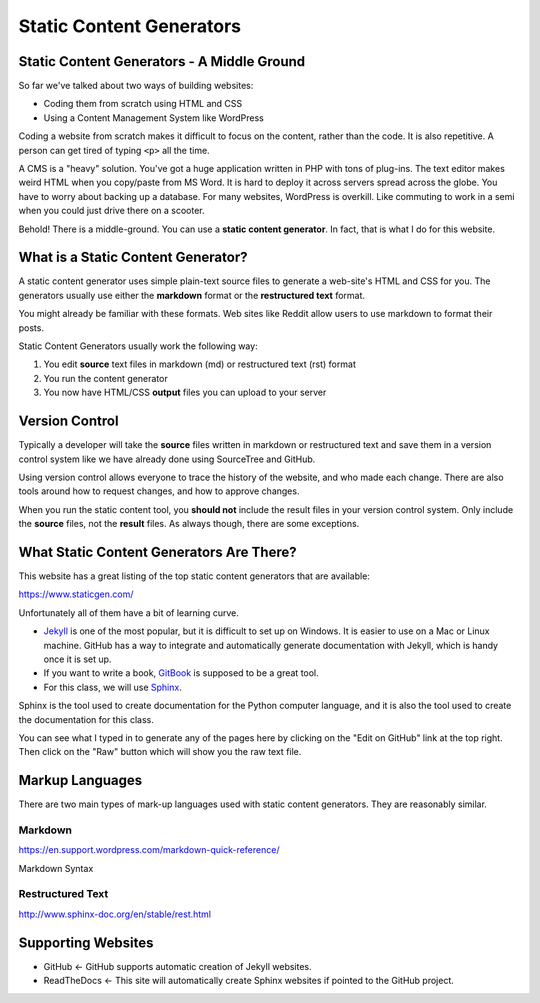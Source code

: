 .. _static_content_generators:

Static Content Generators
=========================

Static Content Generators - A Middle Ground
-------------------------------------------

So far we've talked about two ways of building websites:

* Coding them from scratch using HTML and CSS
* Using a Content Management System like WordPress

Coding a website from scratch makes it difficult to focus on the content,
rather than the code. It is also repetitive. A person can get tired of typing
``<p>`` all the time.

A CMS is a "heavy" solution. You've got a huge application written in PHP
with tons of plug-ins. The text editor makes weird HTML when you copy/paste
from MS Word. It is hard to deploy it across servers spread across the globe.
You have to worry about backing up a database. For many websites, WordPress
is overkill. Like commuting to work in a semi when you could just drive there
on a scooter.

Behold! There is a middle-ground. You can use a **static content generator**.
In fact, that is what I do for this website.

What is a Static Content Generator?
-----------------------------------

A static content generator uses simple plain-text source files to generate
a web-site's HTML and CSS for you. The generators usually use either the
**markdown** format or the **restructured text** format.

You might already be familiar with these formats. Web sites like Reddit
allow users to use markdown to format their posts.

Static Content Generators usually work the following way:

1. You edit **source** text files in markdown (md) or restructured text (rst) format
2. You run the content generator
3. You now have HTML/CSS **output** files you can upload to your server

Version Control
---------------

Typically a developer will take the **source** files written in markdown
or restructured text and save them in a version control system like we have
already done using SourceTree and GitHub.

Using version control allows everyone to trace the history of the website, and
who made each change. There are also tools around how to request changes, and
how to approve changes.

When you run the static content tool, you **should not** include the result
files in your version control system. Only include the **source** files, not
the **result** files. As always though, there are some exceptions.

What Static Content Generators Are There?
-----------------------------------------

This website has a great listing of the top static content generators that
are available:

https://www.staticgen.com/

Unfortunately all of them have a bit of learning curve.

* `Jekyll <http://jekyllrb.com/>`_ is one of the most popular, but it is
  difficult to set up on Windows. It is easier to use on a Mac or Linux machine.
  GitHub has a way to integrate and automatically generate documentation with
  Jekyll, which is handy once it is set up.
* If you want to write a book, `GitBook <https://www.gitbook.com/>`_ is
  supposed to be a great tool.
* For this class, we will use `Sphinx <http://www.sphinx-doc.org/>`_.

Sphinx is the tool used to create documentation for the Python computer language,
and it is also the tool used to create the documentation for this class.

You can see what I typed in to generate any of the pages here by clicking on the
"Edit on GitHub" link at the top right. Then click on the "Raw" button which
will show you the raw text file.

Markup Languages
----------------

There are two main types of mark-up languages used with static content
generators. They are reasonably similar.

Markdown
^^^^^^^^

https://en.support.wordpress.com/markdown-quick-reference/

Markdown Syntax

Restructured Text
^^^^^^^^^^^^^^^^^

http://www.sphinx-doc.org/en/stable/rest.html

Supporting Websites
-------------------

* GitHub <- GitHub supports automatic creation of Jekyll websites.
* ReadTheDocs <- This site will automatically create Sphinx websites if pointed
  to the GitHub project.
